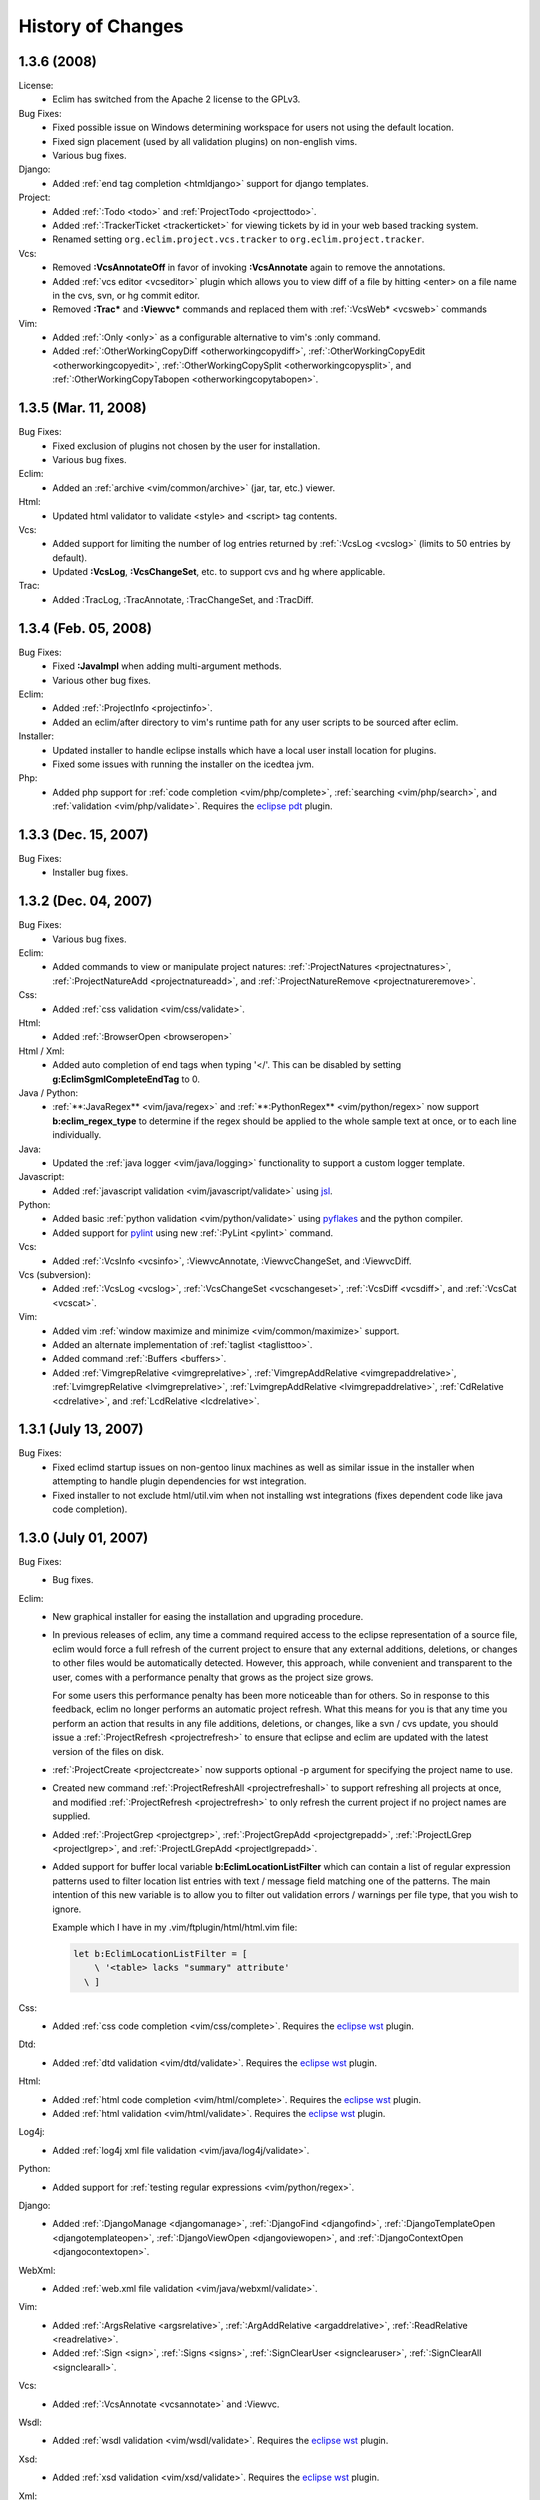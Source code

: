 .. Copyright (C) 2005 - 2008  Eric Van Dewoestine

   This program is free software: you can redistribute it and/or modify
   it under the terms of the GNU General Public License as published by
   the Free Software Foundation, either version 3 of the License, or
   (at your option) any later version.

   This program is distributed in the hope that it will be useful,
   but WITHOUT ANY WARRANTY; without even the implied warranty of
   MERCHANTABILITY or FITNESS FOR A PARTICULAR PURPOSE.  See the
   GNU General Public License for more details.

   You should have received a copy of the GNU General Public License
   along with this program.  If not, see <http://www.gnu.org/licenses/>.

History of Changes
==================

.. _1.3.6:

1.3.6 (2008)
--------------------

License:
  - Eclim has switched from the Apache 2 license to the GPLv3.

Bug Fixes:
  - Fixed possible issue on Windows determining workspace for users not using
    the default location.
  - Fixed sign placement (used by all validation plugins) on non-english vims.
  - Various bug fixes.

Django:
  - Added :ref:`end tag completion <htmldjango>` support for django templates.

Project:
  - Added :ref:`:Todo <todo>` and :ref:`ProjectTodo <projecttodo>`.
  - Added :ref:`:TrackerTicket <trackerticket>` for viewing tickets by id in
    your web based tracking system.
  - Renamed setting ``org.eclim.project.vcs.tracker`` to
    ``org.eclim.project.tracker``.

Vcs:
  - Removed **:VcsAnnotateOff** in favor of invoking **:VcsAnnotate** again to
    remove the annotations.
  - Added :ref:`vcs editor <vcseditor>` plugin which allows you to view diff of
    a file by hitting <enter> on a file name in the cvs, svn, or hg commit
    editor.
  - Removed **:Trac\*** and **:Viewvc\*** commands and replaced them with
    :ref:`:VcsWeb* <vcsweb>` commands

Vim:
  - Added :ref:`:Only <only>` as
    a configurable alternative to vim's :only command.
  - Added :ref:`:OtherWorkingCopyDiff <otherworkingcopydiff>`,
    :ref:`:OtherWorkingCopyEdit <otherworkingcopyedit>`,
    :ref:`:OtherWorkingCopySplit <otherworkingcopysplit>`, and
    :ref:`:OtherWorkingCopyTabopen <otherworkingcopytabopen>`.

.. _1.3.5:

1.3.5 (Mar. 11, 2008)
---------------------

Bug Fixes:
  - Fixed exclusion of plugins not chosen by the user for installation.
  - Various bug fixes.

Eclim:
  - Added an :ref:`archive <vim/common/archive>` (jar, tar, etc.)
    viewer.

Html:
  - Updated html validator to validate <style> and <script> tag contents.

Vcs:
  - Added support for limiting the number of log entries returned by
    :ref:`:VcsLog <vcslog>` (limits to 50 entries by default).
  - Updated **:VcsLog**, **:VcsChangeSet**, etc.
    to support cvs and hg where applicable.

Trac:
  - Added :TracLog, :TracAnnotate, :TracChangeSet, and :TracDiff.

.. _1.3.4:

1.3.4 (Feb. 05, 2008)
---------------------

Bug Fixes:
  - Fixed **:JavaImpl** when adding multi-argument methods.
  - Various other bug fixes.

Eclim:
  - Added :ref:`:ProjectInfo <projectinfo>`.
  - Added an eclim/after directory to vim's runtime path for any user scripts
    to be sourced after eclim.

Installer:
  - Updated installer to handle eclipse installs which have a local user
    install location for plugins.
  - Fixed some issues with running the installer on the icedtea jvm.

Php:
  - Added php support for
    :ref:`code completion <vim/php/complete>`,
    :ref:`searching <vim/php/search>`, and
    :ref:`validation <vim/php/validate>`.
    Requires the `eclipse pdt`_ plugin.

.. _1.3.3:

1.3.3 (Dec. 15, 2007)
---------------------

Bug Fixes:
  - Installer bug fixes.

.. _1.3.2:

1.3.2 (Dec. 04, 2007)
---------------------

Bug Fixes:
  - Various bug fixes.

Eclim:
  - Added commands to view or manipulate project natures:
    :ref:`:ProjectNatures <projectnatures>`,
    :ref:`:ProjectNatureAdd <projectnatureadd>`, and
    :ref:`:ProjectNatureRemove <projectnatureremove>`.

Css:
  - Added :ref:`css validation <vim/css/validate>`.

Html:
  - Added :ref:`:BrowserOpen <browseropen>`

Html / Xml:
  - Added auto completion of end tags when typing '</'.
    This can be disabled by setting
    **g:EclimSgmlCompleteEndTag** to 0.

Java / Python:
  - :ref:`**:JavaRegex** <vim/java/regex>` and
    :ref:`**:PythonRegex** <vim/python/regex>`
    now support **b:eclim_regex_type** to determine if the
    regex should be applied to the whole sample text at once, or to each
    line individually.

Java:
  - Updated the :ref:`java logger <vim/java/logging>` functionality to support
    a custom logger template.

Javascript:
  - Added :ref:`javascript validation <vim/javascript/validate>` using jsl_.

Python:
  - Added basic :ref:`python validation <vim/python/validate>` using pyflakes_
    and the python compiler.
  - Added support for pylint_ using new :ref:`:PyLint <pylint>` command.

Vcs:
  - Added
    :ref:`:VcsInfo <vcsinfo>`,
    :ViewvcAnnotate, :ViewvcChangeSet, and :ViewvcDiff.

Vcs (subversion):
  - Added
    :ref:`:VcsLog <vcslog>`,
    :ref:`:VcsChangeSet <vcschangeset>`,
    :ref:`:VcsDiff <vcsdiff>`, and
    :ref:`:VcsCat <vcscat>`.

Vim:
  - Added vim :ref:`window maximize and minimize <vim/common/maximize>`
    support.
  - Added an alternate implementation of :ref:`taglist <taglisttoo>`.
  - Added command :ref:`:Buffers <buffers>`.
  - Added
    :ref:`VimgrepRelative <vimgreprelative>`,
    :ref:`VimgrepAddRelative <vimgrepaddrelative>`,
    :ref:`LvimgrepRelative <lvimgreprelative>`,
    :ref:`LvimgrepAddRelative <lvimgrepaddrelative>`,
    :ref:`CdRelative <cdrelative>`, and
    :ref:`LcdRelative <lcdrelative>`.

.. _1.3.1:

1.3.1 (July 13, 2007)
---------------------

Bug Fixes:
  - Fixed eclimd startup issues on non-gentoo linux machines as well as
    similar issue in the installer when attempting to handle plugin
    dependencies for wst integration.
  - Fixed installer to not exclude html/util.vim when not installing wst
    integrations (fixes dependent code like java code completion).

.. _1.3.0:

1.3.0 (July 01, 2007)
---------------------

Bug Fixes:
  - Bug fixes.

Eclim:
  - New graphical installer for easing the installation and upgrading
    procedure.
  - In previous releases of eclim, any time a command required access to
    the eclipse representation of a source file, eclim would force a full
    refresh of the current project to ensure that any external additions,
    deletions, or changes to other files would be automatically detected.
    However, this approach, while convenient and transparent to the user,
    comes with a performance penalty that grows as the project size grows.

    For some users this performance penalty has been more noticeable than
    for others.  So in response to this feedback, eclim no longer performs
    an automatic project refresh.  What this means for you is that any time
    you perform an action that results in any file additions, deletions, or
    changes, like a svn / cvs update, you should issue a
    :ref:`:ProjectRefresh <projectrefresh>` to ensure that eclipse and eclim
    are updated with the latest version of the files on disk.
  - :ref:`:ProjectCreate <projectcreate>` now supports optional -p argument for
    specifying the project name to use.
  - Created new command :ref:`:ProjectRefreshAll <projectrefreshall>` to
    support refreshing all projects at once, and modified
    :ref:`:ProjectRefresh <projectrefresh>` to only refresh the current project
    if no project names are supplied.
  - Added
    :ref:`:ProjectGrep <projectgrep>`,
    :ref:`:ProjectGrepAdd <projectgrepadd>`,
    :ref:`:ProjectLGrep <projectlgrep>`, and
    :ref:`:ProjectLGrepAdd <projectlgrepadd>`.
  - Added support for buffer local variable
    **b:EclimLocationListFilter** which can contain a list of
    regular expression patterns used to filter location list entries with
    text / message field matching one of the patterns.  The main intention
    of this new variable is to allow you to filter out validation errors /
    warnings per file type, that you wish to ignore.

    Example which I have in my .vim/ftplugin/html/html.vim file\:

    .. code-block:: vim

      let b:EclimLocationListFilter = [
          \ '<table> lacks "summary" attribute'
        \ ]

Css:
  - Added :ref:`css code completion <vim/css/complete>`.  Requires the
    `eclipse wst`_ plugin.

Dtd:
  - Added :ref:`dtd validation <vim/dtd/validate>`.  Requires the
    `eclipse wst`_ plugin.

Html:
  - Added :ref:`html code completion <vim/html/complete>`.  Requires the
    `eclipse wst`_ plugin.
  - Added :ref:`html validation <vim/html/validate>`.  Requires the
    `eclipse wst`_ plugin.

Log4j:
  - Added :ref:`log4j xml file validation <vim/java/log4j/validate>`.

Python:
  - Added support for :ref:`testing regular expressions <vim/python/regex>`.

Django:
  - Added
    :ref:`:DjangoManage <djangomanage>`,
    :ref:`:DjangoFind <djangofind>`,
    :ref:`:DjangoTemplateOpen <djangotemplateopen>`,
    :ref:`:DjangoViewOpen <djangoviewopen>`, and
    :ref:`:DjangoContextOpen <djangocontextopen>`.

WebXml:
  - Added :ref:`web.xml file validation <vim/java/webxml/validate>`.

Vim:
  - Added
    :ref:`:ArgsRelative <argsrelative>`,
    :ref:`:ArgAddRelative <argaddrelative>`,
    :ref:`:ReadRelative <readrelative>`.
  - Added
    :ref:`:Sign <sign>`,
    :ref:`:Signs <signs>`,
    :ref:`:SignClearUser <signclearuser>`,
    :ref:`:SignClearAll <signclearall>`.

Vcs:
  - Added
    :ref:`:VcsAnnotate <vcsannotate>` and :Viewvc.

Wsdl:
  - Added :ref:`wsdl validation <vim/wsdl/validate>`.  Requires the
    `eclipse wst`_ plugin.

Xsd:
  - Added :ref:`xsd validation <vim/xsd/validate>`.  Requires the
    `eclipse wst`_ plugin.

Xml:
  - Added :ref:`xml code completion <vim/xml/complete>`.  Requires the
    `eclipse wst`_ plugin.

.. _eclipse pdt: http://eclipse.org/pdt/
.. _eclipse wst: http://eclipse.org/webtools/main.php
.. _jsl: http://www.javascriptlint.com/
.. _pyflakes: http://www.divmod.org/trac/wiki/DivmodPyflakes
.. _pylint: http://www.logilab.org/857
